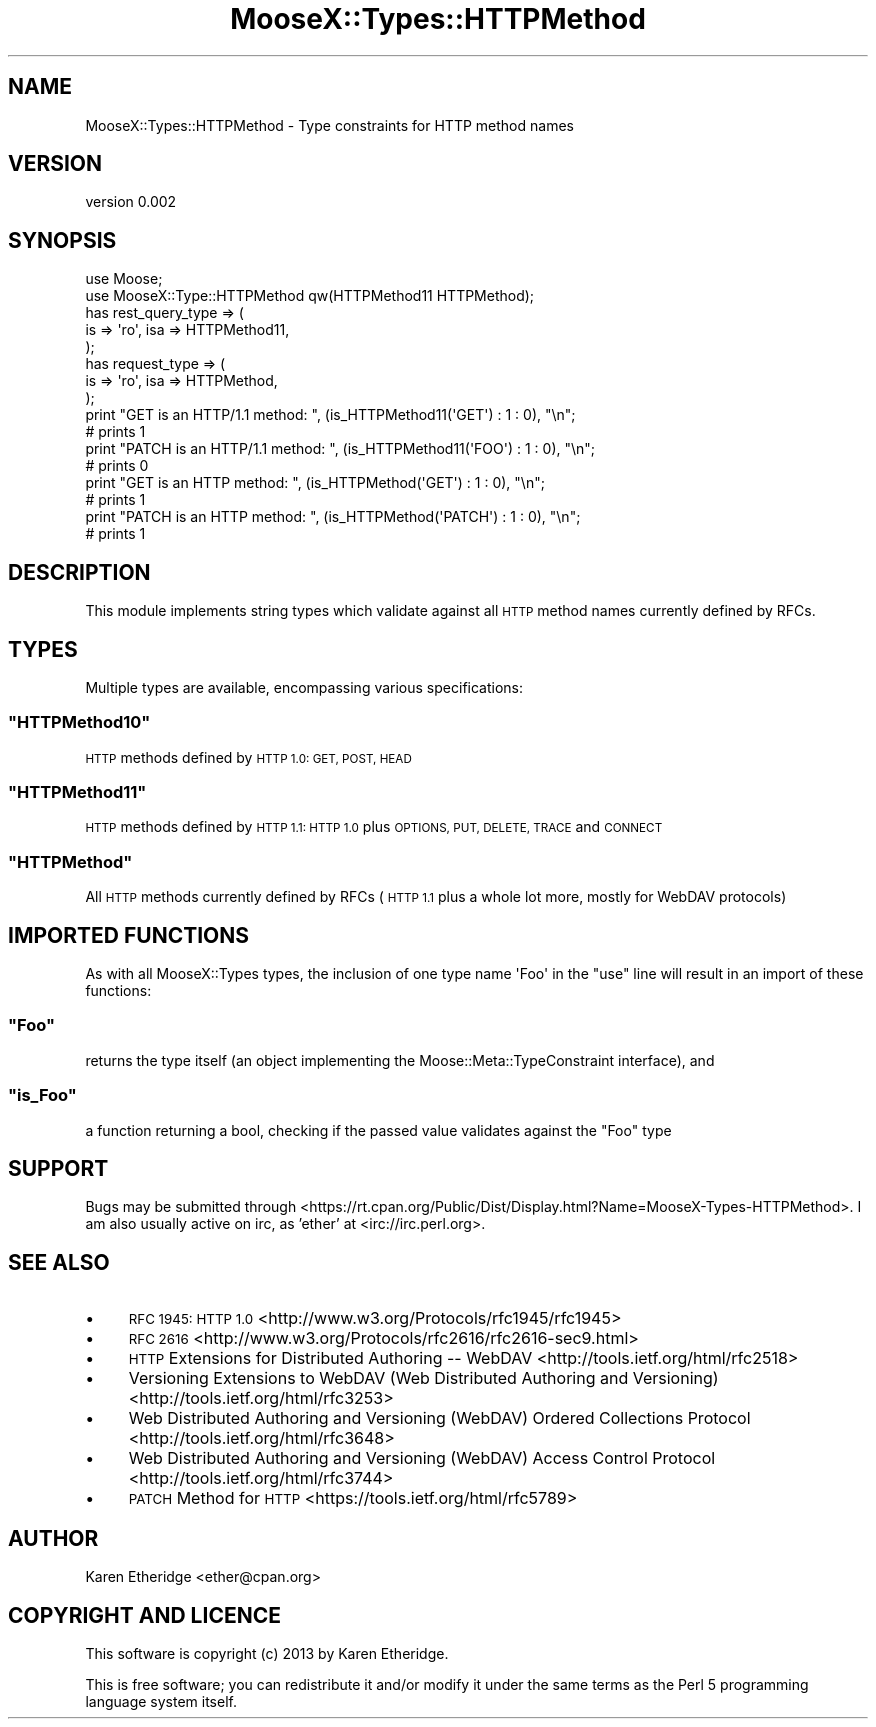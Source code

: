 .\" Automatically generated by Pod::Man 4.14 (Pod::Simple 3.40)
.\"
.\" Standard preamble:
.\" ========================================================================
.de Sp \" Vertical space (when we can't use .PP)
.if t .sp .5v
.if n .sp
..
.de Vb \" Begin verbatim text
.ft CW
.nf
.ne \\$1
..
.de Ve \" End verbatim text
.ft R
.fi
..
.\" Set up some character translations and predefined strings.  \*(-- will
.\" give an unbreakable dash, \*(PI will give pi, \*(L" will give a left
.\" double quote, and \*(R" will give a right double quote.  \*(C+ will
.\" give a nicer C++.  Capital omega is used to do unbreakable dashes and
.\" therefore won't be available.  \*(C` and \*(C' expand to `' in nroff,
.\" nothing in troff, for use with C<>.
.tr \(*W-
.ds C+ C\v'-.1v'\h'-1p'\s-2+\h'-1p'+\s0\v'.1v'\h'-1p'
.ie n \{\
.    ds -- \(*W-
.    ds PI pi
.    if (\n(.H=4u)&(1m=24u) .ds -- \(*W\h'-12u'\(*W\h'-12u'-\" diablo 10 pitch
.    if (\n(.H=4u)&(1m=20u) .ds -- \(*W\h'-12u'\(*W\h'-8u'-\"  diablo 12 pitch
.    ds L" ""
.    ds R" ""
.    ds C` ""
.    ds C' ""
'br\}
.el\{\
.    ds -- \|\(em\|
.    ds PI \(*p
.    ds L" ``
.    ds R" ''
.    ds C`
.    ds C'
'br\}
.\"
.\" Escape single quotes in literal strings from groff's Unicode transform.
.ie \n(.g .ds Aq \(aq
.el       .ds Aq '
.\"
.\" If the F register is >0, we'll generate index entries on stderr for
.\" titles (.TH), headers (.SH), subsections (.SS), items (.Ip), and index
.\" entries marked with X<> in POD.  Of course, you'll have to process the
.\" output yourself in some meaningful fashion.
.\"
.\" Avoid warning from groff about undefined register 'F'.
.de IX
..
.nr rF 0
.if \n(.g .if rF .nr rF 1
.if (\n(rF:(\n(.g==0)) \{\
.    if \nF \{\
.        de IX
.        tm Index:\\$1\t\\n%\t"\\$2"
..
.        if !\nF==2 \{\
.            nr % 0
.            nr F 2
.        \}
.    \}
.\}
.rr rF
.\"
.\" Accent mark definitions (@(#)ms.acc 1.5 88/02/08 SMI; from UCB 4.2).
.\" Fear.  Run.  Save yourself.  No user-serviceable parts.
.    \" fudge factors for nroff and troff
.if n \{\
.    ds #H 0
.    ds #V .8m
.    ds #F .3m
.    ds #[ \f1
.    ds #] \fP
.\}
.if t \{\
.    ds #H ((1u-(\\\\n(.fu%2u))*.13m)
.    ds #V .6m
.    ds #F 0
.    ds #[ \&
.    ds #] \&
.\}
.    \" simple accents for nroff and troff
.if n \{\
.    ds ' \&
.    ds ` \&
.    ds ^ \&
.    ds , \&
.    ds ~ ~
.    ds /
.\}
.if t \{\
.    ds ' \\k:\h'-(\\n(.wu*8/10-\*(#H)'\'\h"|\\n:u"
.    ds ` \\k:\h'-(\\n(.wu*8/10-\*(#H)'\`\h'|\\n:u'
.    ds ^ \\k:\h'-(\\n(.wu*10/11-\*(#H)'^\h'|\\n:u'
.    ds , \\k:\h'-(\\n(.wu*8/10)',\h'|\\n:u'
.    ds ~ \\k:\h'-(\\n(.wu-\*(#H-.1m)'~\h'|\\n:u'
.    ds / \\k:\h'-(\\n(.wu*8/10-\*(#H)'\z\(sl\h'|\\n:u'
.\}
.    \" troff and (daisy-wheel) nroff accents
.ds : \\k:\h'-(\\n(.wu*8/10-\*(#H+.1m+\*(#F)'\v'-\*(#V'\z.\h'.2m+\*(#F'.\h'|\\n:u'\v'\*(#V'
.ds 8 \h'\*(#H'\(*b\h'-\*(#H'
.ds o \\k:\h'-(\\n(.wu+\w'\(de'u-\*(#H)/2u'\v'-.3n'\*(#[\z\(de\v'.3n'\h'|\\n:u'\*(#]
.ds d- \h'\*(#H'\(pd\h'-\w'~'u'\v'-.25m'\f2\(hy\fP\v'.25m'\h'-\*(#H'
.ds D- D\\k:\h'-\w'D'u'\v'-.11m'\z\(hy\v'.11m'\h'|\\n:u'
.ds th \*(#[\v'.3m'\s+1I\s-1\v'-.3m'\h'-(\w'I'u*2/3)'\s-1o\s+1\*(#]
.ds Th \*(#[\s+2I\s-2\h'-\w'I'u*3/5'\v'-.3m'o\v'.3m'\*(#]
.ds ae a\h'-(\w'a'u*4/10)'e
.ds Ae A\h'-(\w'A'u*4/10)'E
.    \" corrections for vroff
.if v .ds ~ \\k:\h'-(\\n(.wu*9/10-\*(#H)'\s-2\u~\d\s+2\h'|\\n:u'
.if v .ds ^ \\k:\h'-(\\n(.wu*10/11-\*(#H)'\v'-.4m'^\v'.4m'\h'|\\n:u'
.    \" for low resolution devices (crt and lpr)
.if \n(.H>23 .if \n(.V>19 \
\{\
.    ds : e
.    ds 8 ss
.    ds o a
.    ds d- d\h'-1'\(ga
.    ds D- D\h'-1'\(hy
.    ds th \o'bp'
.    ds Th \o'LP'
.    ds ae ae
.    ds Ae AE
.\}
.rm #[ #] #H #V #F C
.\" ========================================================================
.\"
.IX Title "MooseX::Types::HTTPMethod 3"
.TH MooseX::Types::HTTPMethod 3 "2015-08-16" "perl v5.32.0" "User Contributed Perl Documentation"
.\" For nroff, turn off justification.  Always turn off hyphenation; it makes
.\" way too many mistakes in technical documents.
.if n .ad l
.nh
.SH "NAME"
MooseX::Types::HTTPMethod \- Type constraints for HTTP method names
.SH "VERSION"
.IX Header "VERSION"
version 0.002
.SH "SYNOPSIS"
.IX Header "SYNOPSIS"
.Vb 2
\&    use Moose;
\&    use MooseX::Type::HTTPMethod qw(HTTPMethod11 HTTPMethod);
\&
\&    has rest_query_type => (
\&        is => \*(Aqro\*(Aq, isa => HTTPMethod11,
\&    );
\&
\&    has request_type => (
\&        is => \*(Aqro\*(Aq, isa => HTTPMethod,
\&    );
\&
\&    print "GET is an HTTP/1.1 method: ", (is_HTTPMethod11(\*(AqGET\*(Aq) : 1 : 0), "\en";
\&    # prints 1
\&    print "PATCH is an HTTP/1.1 method: ", (is_HTTPMethod11(\*(AqFOO\*(Aq) : 1 : 0), "\en";
\&    # prints 0
\&
\&    print "GET is an HTTP method: ", (is_HTTPMethod(\*(AqGET\*(Aq) : 1 : 0), "\en";
\&    # prints 1
\&    print "PATCH is an HTTP method: ", (is_HTTPMethod(\*(AqPATCH\*(Aq) : 1 : 0), "\en";
\&    # prints 1
.Ve
.SH "DESCRIPTION"
.IX Header "DESCRIPTION"
This module implements string types which validate against all
\&\s-1HTTP\s0 method names currently defined by RFCs.
.SH "TYPES"
.IX Header "TYPES"
Multiple types are available, encompassing various specifications:
.ie n .SS """HTTPMethod10"""
.el .SS "\f(CWHTTPMethod10\fP"
.IX Subsection "HTTPMethod10"
\&\s-1HTTP\s0 methods defined by \s-1HTTP 1.0: GET, POST, HEAD\s0
.ie n .SS """HTTPMethod11"""
.el .SS "\f(CWHTTPMethod11\fP"
.IX Subsection "HTTPMethod11"
\&\s-1HTTP\s0 methods defined by \s-1HTTP 1.1: HTTP 1.0\s0 plus \s-1OPTIONS, PUT, DELETE, TRACE\s0
and \s-1CONNECT\s0
.ie n .SS """HTTPMethod"""
.el .SS "\f(CWHTTPMethod\fP"
.IX Subsection "HTTPMethod"
All \s-1HTTP\s0 methods currently defined by RFCs (\s-1HTTP 1.1\s0 plus a whole lot more,
mostly for WebDAV protocols)
.SH "IMPORTED FUNCTIONS"
.IX Header "IMPORTED FUNCTIONS"
As with all MooseX::Types types, the inclusion of one type name \f(CW\*(AqFoo\*(Aq\fR
in the \f(CW\*(C`use\*(C'\fR line will result in an import of these functions:
.ie n .SS """Foo"""
.el .SS "\f(CWFoo\fP"
.IX Subsection "Foo"
returns the type itself (an object implementing the
Moose::Meta::TypeConstraint interface), and
.ie n .SS """is_Foo"""
.el .SS "\f(CWis_Foo\fP"
.IX Subsection "is_Foo"
a function returning a bool, checking if the passed value validates against
the \f(CW\*(C`Foo\*(C'\fR type
.SH "SUPPORT"
.IX Header "SUPPORT"
Bugs may be submitted through <https://rt.cpan.org/Public/Dist/Display.html?Name=MooseX\-Types\-HTTPMethod>.
I am also usually active on irc, as 'ether' at <irc://irc.perl.org>.
.SH "SEE ALSO"
.IX Header "SEE ALSO"
.IP "\(bu" 4
\&\s-1RFC 1945: HTTP 1.0\s0 <http://www.w3.org/Protocols/rfc1945/rfc1945>
.IP "\(bu" 4
\&\s-1RFC 2616\s0 <http://www.w3.org/Protocols/rfc2616/rfc2616-sec9.html>
.IP "\(bu" 4
\&\s-1HTTP\s0 Extensions for Distributed Authoring \*(-- WebDAV <http://tools.ietf.org/html/rfc2518>
.IP "\(bu" 4
Versioning Extensions to WebDAV (Web Distributed Authoring and Versioning) <http://tools.ietf.org/html/rfc3253>
.IP "\(bu" 4
Web Distributed Authoring and Versioning (WebDAV) Ordered Collections Protocol <http://tools.ietf.org/html/rfc3648>
.IP "\(bu" 4
Web Distributed Authoring and Versioning (WebDAV) Access Control Protocol <http://tools.ietf.org/html/rfc3744>
.IP "\(bu" 4
\&\s-1PATCH\s0 Method for \s-1HTTP\s0 <https://tools.ietf.org/html/rfc5789>
.SH "AUTHOR"
.IX Header "AUTHOR"
Karen Etheridge <ether@cpan.org>
.SH "COPYRIGHT AND LICENCE"
.IX Header "COPYRIGHT AND LICENCE"
This software is copyright (c) 2013 by Karen Etheridge.
.PP
This is free software; you can redistribute it and/or modify it under
the same terms as the Perl 5 programming language system itself.
